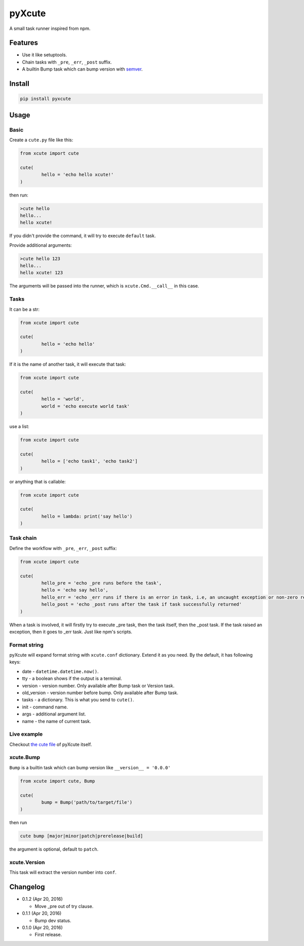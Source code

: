 pyXcute
=======

A small task runner inspired from npm.

Features
--------

* Use it like setuptools.
* Chain tasks with ``_pre``, ``_err``, ``_post`` suffix.
* A builtin Bump task which can bump version with `semver <https://github.com/k-bx/python-semver>`__.

Install
-------

.. code:: bash

	pip install pyxcute

Usage
-----

Basic
~~~~~

Create a ``cute.py`` file like this:

.. code:: python

	from xcute import cute

	cute(
		hello = 'echo hello xcute!'
	)

then run:

.. code:: bash

	>cute hello
	hello...
	hello xcute!

If you didn't provide the command, it will try to execute ``default`` task.

Provide additional arguments:

.. code:: bash

	>cute hello 123
	hello...
	hello xcute! 123

The arguments will be passed into the runner, which is ``xcute.Cmd.__call__`` in this case.

Tasks
~~~~~

It can be a str:

.. code:: python

	from xcute import cute

	cute(
		hello = 'echo hello'
	)

If it is the name of another task, it will execute that task:

.. code:: python

	from xcute import cute

	cute(
		hello = 'world',
		world = 'echo execute world task'
	)

use a list:

.. code:: python

	from xcute import cute

	cute(
		hello = ['echo task1', 'echo task2']
	)

or anything that is callable:

.. code:: python

	from xcute import cute

	cute(
		hello = lambda: print('say hello')
	)

Task chain
~~~~~~~~~~

Define the workflow with ``_pre``, ``_err``, ``_post`` suffix:

.. code:: python

	from xcute import cute

	cute(
		hello_pre = 'echo _pre runs before the task',
		hello = 'echo say hello',
		hello_err = 'echo _err runs if there is an error in task, i.e, an uncaught exception or non-zero return code',
		hello_post = 'echo _post runs after the task if task successfully returned'
	)

When a task is involved, it will firstly try to execute _pre task, then the task itself, then the _post task. If the task raised an exception, then it goes to _err task. Just like npm's scripts.

Format string
~~~~~~~~~~~~~

pyXcute will expand format string with ``xcute.conf`` dictionary. Extend it as you need. By the default, it has following keys:

* date - ``datetime.datetime.now()``.
* tty - a boolean shows if the output is a terminal.
* version - version number. Only available after Bump task or Version task.
* old_version - version number before bump. Only available after Bump task.
* tasks - a dictionary. This is what you send to ``cute()``.
* init - command name.
* args - additional argument list.
* name - the name of current task.

Live example
~~~~~~~~~~~~

Checkout `the cute file <https://github.com/eight04/pyXcute/blob/master/cute.py>`__ of pyXcute itself.

xcute.Bump
~~~~~~~~~~

``Bump`` is a builtin task which can bump version like ``__version__ = '0.0.0'``

.. code:: python

	from xcute import cute, Bump

	cute(
		bump = Bump('path/to/target/file')
	)

then run

.. code:: bash

	cute bump [major|minor|patch|prerelease|build]

the argument is optional, default to ``patch``.

xcute.Version
~~~~~~~~~~~~~

This task will extract the version number into ``conf``.

Changelog
---------

* 0.1.2 (Apr 20, 2016)

  - Move _pre out of try clause.

* 0.1.1 (Apr 20, 2016)

  - Bump dev status.

* 0.1.0 (Apr 20, 2016)

  - First release.




